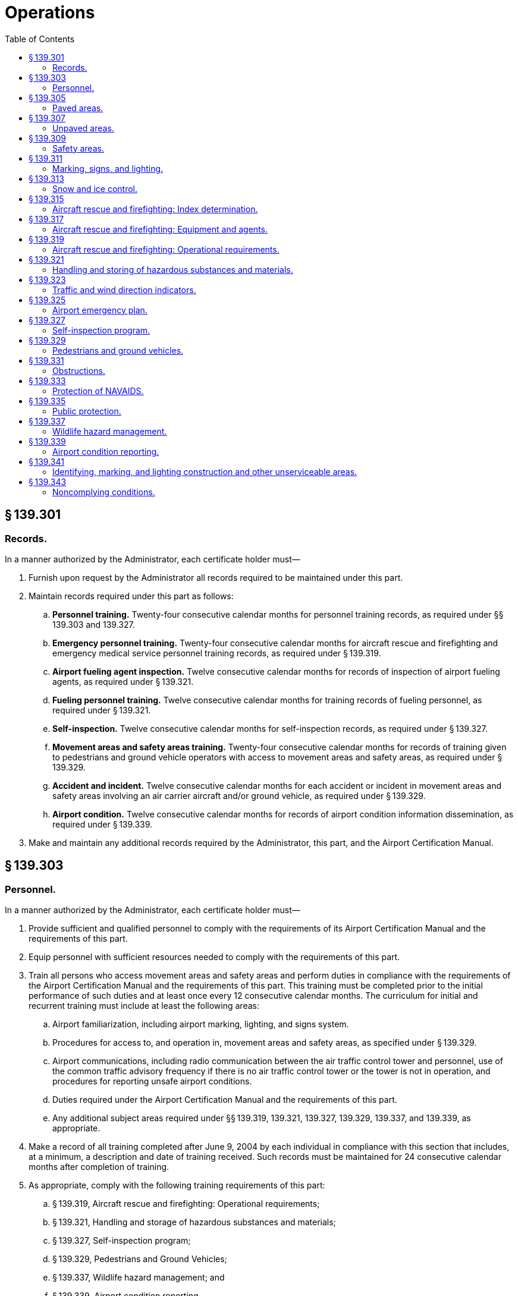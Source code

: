 # Operations
:toc:

## § 139.301

### Records.

In a manner authorized by the Administrator, each certificate holder must—

. Furnish upon request by the Administrator all records required to be maintained under this part.
. Maintain records required under this part as follows:
.. *Personnel training.* Twenty-four consecutive calendar months for personnel training records, as required under §§ 139.303 and 139.327.
.. *Emergency personnel training.* Twenty-four consecutive calendar months for aircraft rescue and firefighting and emergency medical service personnel training records, as required under § 139.319.
.. *Airport fueling agent inspection.* Twelve consecutive calendar months for records of inspection of airport fueling agents, as required under § 139.321.
.. *Fueling personnel training.* Twelve consecutive calendar months for training records of fueling personnel, as required under § 139.321.
.. *Self-inspection.* Twelve consecutive calendar months for self-inspection records, as required under § 139.327.
.. *Movement areas and safety areas training.* Twenty-four consecutive calendar months for records of training given to pedestrians and ground vehicle operators with access to movement areas and safety areas, as required under § 139.329.
.. *Accident and incident.* Twelve consecutive calendar months for each accident or incident in movement areas and safety areas involving an air carrier aircraft and/or ground vehicle, as required under § 139.329.
.. *Airport condition.* Twelve consecutive calendar months for records of airport condition information dissemination, as required under § 139.339.
. Make and maintain any additional records required by the Administrator, this part, and the Airport Certification Manual.

## § 139.303

### Personnel.

In a manner authorized by the Administrator, each certificate holder must—

. Provide sufficient and qualified personnel to comply with the requirements of its Airport Certification Manual and the requirements of this part.
. Equip personnel with sufficient resources needed to comply with the requirements of this part.
. Train all persons who access movement areas and safety areas and perform duties in compliance with the requirements of the Airport Certification Manual and the requirements of this part. This training must be completed prior to the initial performance of such duties and at least once every 12 consecutive calendar months. The curriculum for initial and recurrent training must include at least the following areas:
.. Airport familiarization, including airport marking, lighting, and signs system.
.. Procedures for access to, and operation in, movement areas and safety areas, as specified under § 139.329.
.. Airport communications, including radio communication between the air traffic control tower and personnel, use of the common traffic advisory frequency if there is no air traffic control tower or the tower is not in operation, and procedures for reporting unsafe airport conditions.
.. Duties required under the Airport Certification Manual and the requirements of this part.
.. Any additional subject areas required under §§ 139.319, 139.321, 139.327, 139.329, 139.337, and 139.339, as appropriate.
. Make a record of all training completed after June 9, 2004 by each individual in compliance with this section that includes, at a minimum, a description and date of training received. Such records must be maintained for 24 consecutive calendar months after completion of training.
. As appropriate, comply with the following training requirements of this part:
.. § 139.319, Aircraft rescue and firefighting: Operational requirements;
.. § 139.321, Handling and storage of hazardous substances and materials;
.. § 139.327, Self-inspection program;
.. § 139.329, Pedestrians and Ground Vehicles;
.. § 139.337, Wildlife hazard management; and
.. § 139.339, Airport condition reporting.
. Use an independent organization, or designee, to comply with the requirements of its Airport Certification Manual and the requirements of this part only if—
.. Such an arrangement is authorized by the Administrator;
.. A description of responsibilities and duties that will be assumed by an independent organization or designee is specified in the Airport Certification Manual; and
.. The independent organization or designee prepares records required under this part in sufficient detail to assure the certificate holder and the Administrator of adequate compliance with the Airport Certification Manual and the requirements of this part.

## § 139.305

### Paved areas.

. In a manner authorized by the Administrator, each certificate holder must maintain, and promptly repair the pavement of, each runway, taxiway, loading ramp, and parking area on the airport that is available for air carrier use as follows:
.. The pavement edges must not exceed 3 inches difference in elevation between abutting pavement sections and between pavement and abutting areas.
.. The pavement must have no hole exceeding 3 inches in depth nor any hole the slope of which from any point in the hole to the nearest point at the lip of the hole is 45 degrees or greater, as measured from the pavement surface plane, unless, in either case, the entire area of the hole can be covered by a 5-inch diameter circle.
.. The pavement must be free of cracks and surface variations that could impair directional control of air carrier aircraft, including any pavement crack or surface deterioration that produces loose aggregate or other contaminants.
.. Except as provided in paragraph (b) of this section, mud, dirt, sand, loose aggregate, debris, foreign objects, rubber deposits, and other contaminants must be removed promptly and as completely as practicable.
.. Except as provided in paragraph (b) of this section, any chemical solvent that is used to clean any pavement area must be removed as soon as possible, consistent with the instructions of the manufacturer of the solvent.
.. The pavement must be sufficiently drained and free of depressions to prevent ponding that obscures markings or impairs safe aircraft operations.
. Paragraphs (a)(4) and (a)(5) of this section do not apply to snow and ice accumulations and their control, including the associated use of materials, such as sand and deicing solutions.
. FAA Advisory Circulars contain methods and procedures for the maintenance and configuration of paved areas that are acceptable to the Administrator.

## § 139.307

### Unpaved areas.

. In a manner authorized by the Administrator, each certificate holder must maintain and promptly repair the surface of each gravel, turf, or other unpaved runway, taxiway, or loading ramp and parking area on the airport that is available for air carrier use as follows:
              
.. No slope from the edge of the full-strength surfaces downward to the existing terrain must be steeper than 2:1.
.. The full-strength surfaces must have adequate crown or grade to assure sufficient drainage to prevent ponding.
.. The full-strength surfaces must be adequately compacted and sufficiently stable to prevent rutting by aircraft or the loosening or build-up of surface material, which could impair directional control of aircraft or drainage.
.. The full-strength surfaces must have no holes or depressions that exceed 3 inches in depth and are of a breadth capable of impairing directional control or causing damage to an aircraft.
.. Debris and foreign objects must be promptly removed from the surface.
. FAA Advisory Circulars contain methods and procedures for the maintenance and configuration of unpaved areas that are acceptable to the Administrator.

## § 139.309

### Safety areas.

. In a manner authorized by the Administrator, each certificate holder must provide and maintain, for each runway and taxiway that is available for air carrier use, a safety area of at least the dimensions that—
.. Existed on December 31, 1987, if the runway or taxiway had a safety area on December 31, 1987, and if no reconstruction or significant expansion of the runway or taxiway was begun on or after January 1, 1988; or
.. Are authorized by the Administrator at the time the construction, reconstruction, or expansion began if construction, reconstruction, or significant expansion of the runway or taxiway began on or after January 1, 1988.
. Each certificate holder must maintain its safety areas as follows:
.. Each safety area must be cleared and graded and have no potentially hazardous ruts, humps, depressions, or other surface variations.
.. Each safety area must be drained by grading or storm sewers to prevent water accumulation.
.. Each safety area must be capable under dry conditions of supporting snow removal and aircraft rescue and firefighting equipment and of supporting the occasional passage of aircraft without causing major damage to the aircraft.
.. No objects may be located in any safety area, except for objects that need to be located in a safety area because of their function. These objects must be constructed, to the extent practical, on frangibly mounted structures of the lowest practical height, with the frangible point no higher than 3 inches above grade.
. FAA Advisory Circulars contain methods and procedures for the configuration and maintenance of safety areas acceptable to the Administrator.

## § 139.311

### Marking, signs, and lighting.

. *Marking.* Each certificate holder must provide and maintain marking systems for air carrier operations on the airport that are authorized by the Administrator and consist of at least the following:
.. Runway markings meeting the specifications for takeoff and landing minimums for each runway.
.. A taxiway centerline.
.. Taxiway edge markings, as appropriate.
.. Holding position markings.
.. Instrument landing system (ILS) critical area markings.
. *Signs.* (1) Each certificate holder must provide and maintain sign systems for air carrier operations on the airport that are authorized by the Administrator and consist of at least the following:
. *Lighting.* Each certificate holder must provide and maintain lighting systems for air carrier operations when the airport is open at night, during conditions below visual flight rules (VFR) minimums, or in Alaska, during periods in which a prominent unlighted object cannot be seen from a distance of 3 statute miles or the sun is more than six degrees below the horizon. These lighting systems must be authorized by the Administrator and consist of at least the following:
.. Runway lighting that meets the specifications for takeoff and landing minimums, as authorized by the Administrator, for each runway.
.. One of the following taxiway lighting systems:
... Centerline lights.
... Centerline reflectors.
... Edge lights.
... Edge reflectors.
.. An airport beacon.
.. Approach lighting that meets the specifications for takeoff and landing minimums, as authorized by the Administrator, for each runway, unless provided and/or maintained by an entity other than the certificate holder.
.. Obstruction marking and lighting, as appropriate, on each object within its authority that has been determined by the FAA to be an obstruction.
. *Maintenance.* Each certificate holder must properly maintain each marking, sign, or lighting system installed and operated on the airport. As used in this section, to “properly maintain” includes cleaning, replacing, or repairing any faded, missing, or nonfunctional item; keeping each item unobscured and clearly visible; and ensuring that each item provides an accurate reference to the user.
. *Lighting interference.* Each certificate holder must ensure that all lighting on the airport, including that for aprons, vehicle parking areas, roadways, fuel storage areas, and buildings, is adequately adjusted or shielded to prevent interference with air traffic control and aircraft operations.
. *Standards.* FAA Advisory Circulars contain methods and procedures for the equipment, material, installation, and maintenance of marking, sign, and lighting systems listed in this section that are acceptable to the Administrator.
. *Implementation.* The sign systems required under paragraph (b)(3) of this section must be implemented by each holder of a Class III Airport Operating Certificate not later than 36 consecutive calendar months after June 9, 2004.

(i) Signs identifying taxiing routes on the movement area.

(ii) Holding position signs.

(iii) Instrument landing system (ILS) critical area signs.

(2) Unless otherwise authorized by the Administrator, the signs required by paragraph (b)(1) of this section must be internally illuminated at each Class I, II, and IV airport.

(3) Unless otherwise authorized by the Administrator, the signs required by paragraphs (b)(1)(ii) and (b)(1)(iii) of this section must be internally illuminated at each Class III airport.

## § 139.313

### Snow and ice control.

. As determined by the Administrator, each certificate holder whose airport is located where snow and icing conditions occur must prepare, maintain, and carry out a snow and ice control plan in a manner authorized by the Administrator.
. The snow and ice control plan required by this section must include, at a minimum, instructions and procedures for—
.. Prompt removal or control, as completely as practical, of snow, ice, and slush on each movement area;
.. Positioning snow off the movement area surfaces so all air carrier aircraft propellers, engine pods, rotors, and wing tips will clear any snowdrift and snowbank as the aircraft's landing gear traverses any portion of the movement area;
.. Selection and application of authorized materials for snow and ice control to ensure that they adhere to snow and ice sufficiently to minimize engine ingestion;
.. Timely commencement of snow and ice control operations; and
.. Prompt notification, in accordance with § 139.339, of all air carriers using the airport when any portion of the movement area normally available to them is less than satisfactorily cleared for safe operation by their aircraft.
. FAA Advisory Circulars contain methods and procedures for snow and ice control equipment, materials, and removal that are acceptable to the Administrator.

## § 139.315

### Aircraft rescue and firefighting: Index determination.

. An index is required by paragraph (c) of this section for each certificate holder. The Index is determined by a combination of—
.. The length of air carrier aircraft and
.. Average daily departures of air carrier aircraft.
. For the purpose of Index determination, air carrier aircraft lengths are grouped as follows:
              
.. Index A includes aircraft less than 90 feet in length.
.. Index B includes aircraft at least 90 feet but less than 126 feet in length.
.. Index C includes aircraft at least 126 feet but less than 159 feet in length.
.. Index D includes aircraft at least 159 feet but less than 200 feet in length.
.. Index E includes aircraft at least 200 feet in length.
. Except as provided in § 139.319(c), if there are five or more average daily departures of air carrier aircraft in a single Index group serving that airport, the longest aircraft with an average of five or more daily departures determines the Index required for the airport. When there are fewer than five average daily departures of the longest air carrier aircraft serving the airport, the Index required for the airport will be the next lower Index group than the Index group prescribed for the longest aircraft.
. The minimum designated index shall be Index A.
. A holder of a Class III Airport Operating Certificate may comply with this section by providing a level of safety comparable to Index A that is approved by the Administrator. Such alternate compliance must be described in the ACM and must include:
.. Pre-arranged firefighting and emergency medical response procedures, including agreements with responding services.
.. Means for alerting firefighting and emergency medical response personnel.
.. Type of rescue and firefighting equipment to be provided.
.. Training of responding firefighting and emergency medical personnel on airport familiarization and communications.

## § 139.317

### Aircraft rescue and firefighting: Equipment and agents.

Unless otherwise authorized by the Administrator, the following rescue and firefighting equipment and agents are the minimum required for the Indexes referred to in § 139.315:

. *Index A.* One vehicle carrying at least—
.. 500 pounds of sodium-based dry chemical, halon 1211, or clean agent; or
.. 450 pounds of potassium-based dry chemical and water with a commensurate quantity of AFFF to total 100 gallons for simultaneous dry chemical and AFFF application.
. *Index B.* Either of the following:
.. One vehicle carrying at least 500 pounds of sodium-based dry chemical, halon 1211, or clean agent and 1,500 gallons of water and the commensurate quantity of AFFF for foam production.
.. Two vehicles—
... One vehicle carrying the extinguishing agents as specified in paragraphs (a)(1) or (a)(2) of this section; and
... One vehicle carrying an amount of water and the commensurate quantity of AFFF so the total quantity of water for foam production carried by both vehicles is at least 1,500 gallons.
. *Index C.* Either of the following:
.. Three vehicles—
... One vehicle carrying the extinguishing agents as specified in paragraph (a)(1) or (a)(2) of this section; and
... Two vehicles carrying an amount of water and the commensurate quantity of AFFF so the total quantity of water for foam production carried by all three vehicles is at least 3,000 gallons.
.. Two vehicles—
... One vehicle carrying the extinguishing agents as specified in paragraph (b)(1) of this section; and
... One vehicle carrying water and the commensurate quantity of AFFF so the total quantity of water for foam production carried by both vehicles is at least 3,000 gallons.
. *Index D.* Three vehicles—
.. One vehicle carrying the extinguishing agents as specified in paragraphs (a)(1) or (a)(2) of this section; and
.. Two vehicles carrying an amount of water and the commensurate quantity of AFFF so the total quantity of water for foam production carried by all three vehicles is at least 4,000 gallons.
. *Index E.* Three vehicles—
.. One vehicle carrying the extinguishing agents as specified in paragraphs (a)(1) or (a)(2) of this section; and
              
.. Two vehicles carrying an amount of water and the commensurate quantity of AFFF so the total quantity of water for foam production carried by all three vehicles is at least 6,000 gallons.
. *Foam discharge capacity.* Each aircraft rescue and firefighting vehicle used to comply with Index B, C, D, or E requirements with a capacity of at least 500 gallons of water for foam production must be equipped with a turret. Vehicle turret discharge capacity must be as follows:
.. Each vehicle with a minimum-rated vehicle water tank capacity of at least 500 gallons, but less than 2,000 gallons, must have a turret discharge rate of at least 500 gallons per minute, but not more than 1,000 gallons per minute.
.. Each vehicle with a minimum-rated vehicle water tank capacity of at least 2,000 gallons must have a turret discharge rate of at least 600 gallons per minute, but not more than 1,200 gallons per minute.
. *Agent discharge capacity.* Each aircraft rescue and firefighting vehicle that is required to carry dry chemical, halon 1211, or clean agent for compliance with the Index requirements of this section must meet one of the following minimum discharge rates for the equipment installed:
.. Dry chemical, halon 1211, or clean agent through a hand line—5 pounds per second.
.. Dry chemical, halon 1211, or clean agent through a turret—16 pounds per second.
. *Extinguishing agent substitutions.* Other extinguishing agent substitutions authorized by the Administrator may be made in amounts that provide equivalent firefighting capability.
. *AFFF quantity requirements.* In addition to the quantity of water required, each vehicle required to carry AFFF must carry AFFF in an appropriate amount to mix with twice the water required to be carried by the vehicle.
. *Methods and procedures.* FAA Advisory Circulars contain methods and procedures for ARFF equipment and extinguishing agents that are acceptable to the Administrator.
. *Implementation.* Each holder of a Class II, III, or IV Airport Operating Certificate must implement the requirements of this section no later than 36 consecutive calendar months after June 9, 2004.

## § 139.319

### Aircraft rescue and firefighting: Operational requirements.

. *Rescue and firefighting capability.* Except as provided in paragraph (c) of this section, each certificate holder must provide on the airport, during air carrier operations at the airport, at least the rescue and firefighting capability specified for the Index required by § 139.317 in a manner authorized by the Administrator.
. *Increase in Index.* Except as provided in paragraph (c) of this section, if an increase in the average daily departures or the length of air carrier aircraft results in an increase in the Index required by paragraph (a) of this section, the certificate holder must comply with the increased requirements.
. *Reduction in rescue and firefighting.* During air carrier operations with only aircraft shorter than the Index aircraft group required by paragraph (a) of this section, the certificate holder may reduce the rescue and firefighting to a lower level corresponding to the Index group of the longest air carrier aircraft being operated.
. *Procedures for reduction in capability.* Any reduction in the rescue and firefighting capability from the Index required by paragraph (a) of this section, in accordance with paragraph (c) of this section, must be subject to the following conditions:
.. Procedures for, and the persons having the authority to implement, the reductions must be included in the Airport Certification Manual.
.. A system and procedures for recall of the full aircraft rescue and firefighting capability must be included in the Airport Certification Manual.
.. The reductions may not be implemented unless notification to air carriers is provided in the Airport/Facility Directory or Notices to Airmen (NOTAM), as appropriate, and by direct notification of local air carriers.
              
. *Vehicle communications.* Each vehicle required under § 139.317 must be equipped with two-way voice radio communications that provide for contact with at least—
.. All other required emergency vehicles;
.. The air traffic control tower;
.. The common traffic advisory frequency when an air traffic control tower is not in operation or there is no air traffic control tower, and
.. Fire stations, as specified in the airport emergency plan.
. *Vehicle marking and lighting.* Each vehicle required under § 139.317 must—
.. Have a flashing or rotating beacon and
.. Be painted or marked in colors to enhance contrast with the background environment and optimize daytime and nighttime visibility and identification.
. *Vehicle readiness.* Each vehicle required under § 139.317 must be maintained as follows:
.. The vehicle and its systems must be maintained so as to be operationally capable of performing the functions required by this subpart during all air carrier operations.
.. If the airport is located in a geographical area subject to prolonged temperatures below 33 degrees Fahrenheit, the vehicles must be provided with cover or other means to ensure equipment operation and discharge under freezing conditions.
.. Any required vehicle that becomes inoperative to the extent that it cannot perform as required by paragraph (g)(1) of this section must be replaced immediately with equipment having at least equal capabilities. If replacement equipment is not available immediately, the certificate holder must so notify the Regional Airports Division Manager and each air carrier using the airport in accordance with § 139.339. If the required Index level of capability is not restored within 48 hours, the airport operator, unless otherwise authorized by the Administrator, must limit air carrier operations on the airport to those compatible with the Index corresponding to the remaining operative rescue and firefighting equipment.
. *Response requirements.* (1) With the aircraft rescue and firefighting equipment required under this part and the number of trained personnel that will assure an effective operation, each certificate holder must—
. Respond to each emergency during periods of air carrier operations; and
.. All rescue and firefighting personnel are equipped in a manner authorized by the Administrator with protective clothing and equipment needed to perform their duties.
.. All rescue and firefighting personnel are properly trained to perform their duties in a manner authorized by the Administrator. Such personnel must be trained prior to initial performance of rescue and firefighting duties and receive recurrent instruction every 12 consecutive calendar months. The curriculum for initial and recurrent training must include at least the following areas:
... Airport familiarization, including airport signs, marking, and lighting.
... Aircraft familiarization.
... Rescue and firefighting personnel safety.
... Emergency communications systems on the airport, including fire alarms.
... Use of the fire hoses, nozzles, turrets, and other appliances required for compliance with this part.
              
... Application of the types of extinguishing agents required for compliance with this part.
... Emergency aircraft evacuation assistance.
... Firefighting operations.
... Adapting and using structural rescue and firefighting equipment for aircraft rescue and firefighting.
... Aircraft cargo hazards, including hazardous materials/dangerous goods incidents.
... Familiarization with firefighters' duties under the airport emergency plan.
.. All rescue and firefighting personnel must participate in at least one live-fire drill prior to initial performance of rescue and firefighting duties and every 12 consecutive calendar months thereafter.
.. At least one individual, who has been trained and is current in basic emergency medical services, is available during air carrier operations. This individual must be trained prior to initial performance of emergency medical services. Training must be at a minimum 40 hours in length and cover the following topics:
... Bleeding.
... Cardiopulmonary resuscitation.
... Shock.
... Primary patient survey.
... Injuries to the skull, spine, chest, and extremities.
... Internal injuries.
... Moving patients.
... Burns.
... Triage.
.. A record is maintained of all training given to each individual under this section for 24 consecutive calendar months after completion of training. Such records must include, at a minimum, a description and date of training received.
.. Sufficient rescue and firefighting personnel are available during all air carrier operations to operate the vehicles, meet the response times, and meet the minimum agent discharge rates required by this part.
.. Procedures and equipment are established and maintained for alerting rescue and firefighting personnel by siren, alarm, or other means authorized by the Administrator to any existing or impending emergency requiring their assistance.
. *Hazardous materials guidance.* Each aircraft rescue and firefighting vehicle responding to an emergency on the airport must be equipped with, or have available through a direct communications link, the “North American Emergency Response Guidebook” published by the U.S. Department of Transportation or similar response guidance to hazardous materials/dangerous goods incidents. Information on obtaining the “North American Emergency Response Guidebook” is available from the Regional Airports Division Manager.
. *Emergency access roads.* Each certificate holder must ensure that roads designated for use as emergency access roads for aircraft rescue and firefighting vehicles are maintained in a condition that will support those vehicles during all-weather conditions.
. *Methods and procedures.* FAA Advisory Circulars contain methods and procedures for aircraft rescue and firefighting and emergency medical equipment and training that are acceptable to the Administrator.
. *Implementation.* Each holder of a Class II, III, or IV Airport Operating Certificate must implement the requirements of this section no later than 36 consecutive calendar months after June 9, 2004.

(ii) When requested by the Administrator, demonstrate compliance with the response requirements specified in this section.

(2) The response required by paragraph (h)(1)(ii) of this section must achieve the following performance criteria:

(i) Within 3 minutes from the time of the alarm, at least one required aircraft rescue and firefighting vehicle must reach the midpoint of the farthest runway serving air carrier aircraft from its assigned post or reach any other specified point of comparable distance on the movement area that is available to air carriers, and begin application of extinguishing agent.

(ii) Within 4 minutes from the time of alarm, all other required vehicles must reach the point specified in paragraph (h)(2)(i) of this section from their assigned posts and begin application of an extinguishing agent.

(i) *Personnel.* Each certificate holder must ensure the following:

## § 139.321

### Handling and storing of hazardous substances and materials.

. Each certificate holder who acts as a cargo handling agent must establish and maintain procedures for the protection of persons and property on the airport during the handling and storing of any material regulated by the Hazardous Materials Regulations (49 CFR 171 through 180) that is, or is intended to be, transported by air. These procedures must provide for at least the following:
.. Designated personnel to receive and handle hazardous substances and materials.
.. Assurance from the shipper that the cargo can be handled safely, including any special handling procedures required for safety.
              
.. Special areas for storage of hazardous materials while on the airport.
. Each certificate holder must establish and maintain standards authorized by the Administrator for protecting against fire and explosions in storing, dispensing, and otherwise handling fuel (other than articles and materials that are, or are intended to be, aircraft cargo) on the airport. These standards must cover facilities, procedures, and personnel training and must address at least the following:
.. Bonding.
.. Public protection.
.. Control of access to storage areas.
.. Fire safety in fuel farm and storage areas.
.. Fire safety in mobile fuelers, fueling pits, and fueling cabinets.
.. Training of fueling personnel in fire safety in accordance with paragraph (e) of this section. Such training at Class III airports must be completed within 12 consecutive calendar months after June 9, 2004.
.. The fire code of the public body having jurisdiction over the airport.
. Each certificate holder must, as a fueling agent, comply with, and require all other fueling agents operating on the airport to comply with, the standards established under paragraph (b) of this section and must perform reasonable surveillance of all fueling activities on the airport with respect to those standards.
. Each certificate holder must inspect the physical facilities of each airport tenant fueling agent at least once every 3 consecutive months for compliance with paragraph (b) of this section and maintain a record of that inspection for at least 12 consecutive calendar months.
. The training required in paragraph (b)(6) of this section must include at least the following:
.. At least one supervisor with each fueling agent must have completed an aviation fuel training course in fire safety that is authorized by the Administrator. Such an individual must be trained prior to initial performance of duties, or enrolled in an authorized aviation fuel training course that will be completed within 90 days of initiating duties, and receive recurrent instruction at least every 24 consecutive calendar months.
.. All other employees who fuel aircraft, accept fuel shipments, or otherwise handle fuel must receive at least initial on-the-job training and recurrent instruction every 24 consecutive calendar months in fire safety from the supervisor trained in accordance with paragraph (e)(1) of this section.
. Each certificate holder must obtain a written confirmation once every 12 consecutive calendar months from each airport tenant fueling agent that the training required by paragraph (e) of this section has been accomplished. This written confirmation must be maintained for 12 consecutive calendar months.
. Unless otherwise authorized by the Administrator, each certificate holder must require each tenant fueling agent to take immediate corrective action whenever the certificate holder becomes aware of noncompliance with a standard required by paragraph (b) of this section. The certificate holder must notify the appropriate FAA Regional Airports Division Manager immediately when noncompliance is discovered and corrective action cannot be accomplished within a reasonable period of time.
. FAA Advisory Circulars contain methods and procedures for the handling and storage of hazardous substances and materials that are acceptable to the Administrator.

## § 139.323

### Traffic and wind direction indicators.

In a manner authorized by the Administrator, each certificate holder must provide and maintain the following on its airport:

. A wind cone that visually provides surface wind direction information to pilots. For each runway available for air carrier use, a supplemental wind cone must be installed at the end of the runway or at least at one point visible to the pilot while on final approach and prior to takeoff. If the airport is open for air carrier operations at night, the wind direction indicators, including the required supplemental indicators, must be lighted.
. For airports serving any air carrier operation when there is no control tower operating, a segmented circle, a landing strip indicator and a traffic pattern indicator must be installed around a wind cone for each runway with a right-hand traffic pattern.
. FAA Advisory Circulars contain methods and procedures for the installation, lighting, and maintenance of traffic and wind indicators that are acceptable to the Administrator.

## § 139.325

### Airport emergency plan.

. In a manner authorized by the Administrator, each certificate holder must develop and maintain an airport emergency plan designed to minimize the possibility and extent of personal injury and property damage on the airport in an emergency. The plan must—
.. Include procedures for prompt response to all emergencies listed in paragraph (b) of this section, including a communications network;
.. Contain sufficient detail to provide adequate guidance to each person who must implement these procedures; and
.. To the extent practicable, provide for an emergency response for the largest air carrier aircraft in the Index group required under § 139.315.
. The plan required by this section must contain instructions for response to—
.. Aircraft incidents and accidents;
.. Bomb incidents, including designation of parking areas for the aircraft involved;
.. Structural fires;
.. Fires at fuel farms or fuel storage areas;
.. Natural disaster;
.. Hazardous materials/dangerous goods incidents;
.. Sabotage, hijack incidents, and other unlawful interference with operations;
.. Failure of power for movement area lighting; and
.. Water rescue situations, as appropriate.
. The plan required by this section must address or include—
.. To the extent practicable, provisions for medical services, including transportation and medical assistance for the maximum number of persons that can be carried on the largest air carrier aircraft that the airport reasonably can be expected to serve;
.. The name, location, telephone number, and emergency capability of each hospital and other medical facility and the business address and telephone number of medical personnel on the airport or in the communities it serves who have agreed to provide medical assistance or transportation;
.. The name, location, and telephone number of each rescue squad, ambulance service, military installation, and government agency on the airport or in the communities it serves that agrees to provide medical assistance or transportation;
.. An inventory of surface vehicles and aircraft that the facilities, agencies, and personnel included in the plan under paragraphs (c)(2) and (3) of this section will provide to transport injured and deceased persons to locations on the airport and in the communities it serves;
.. A list of each hangar or other building on the airport or in the communities it serves that will be used to accommodate uninjured, injured, and deceased persons;
.. Plans for crowd control, including the name and location of each safety or security agency that agrees to provide assistance for the control of crowds in the event of an emergency on the airport; and
.. Procedures for removing disabled aircraft, including, to the extent practical, the name, location, and telephone numbers of agencies with aircraft removal responsibilities or capabilities.
. The plan required by this section must provide for—
.. The marshalling, transportation, and care of ambulatory injured and uninjured accident survivors;
.. The removal of disabled aircraft;
.. Emergency alarm or notification systems; and
.. Coordination of airport and control tower functions relating to emergency actions, as appropriate.
. The plan required by this section must contain procedures for notifying the facilities, agencies, and personnel who have responsibilities under the plan of the location of an aircraft accident, the number of persons involved in that accident, or any other information necessary to carry out their responsibilities, as soon as that information becomes available.
. The plan required by this section must contain provisions, to the extent practicable, for the rescue of aircraft accident victims from significant bodies of water or marsh lands adjacent to the airport that are crossed by the approach and departure flight paths of air carriers. A body of water or marshland is significant if the area exceeds one-quarter square mile and cannot be traversed by conventional land rescue vehicles. To the extent practicable, the plan must provide for rescue vehicles with a combined capacity for handling the maximum number of persons that can be carried on board the largest air carrier aircraft in the Index group required under § 139.315.
. Each certificate holder must—
.. Coordinate the plan with law enforcement agencies, rescue and firefighting agencies, medical personnel and organizations, the principal tenants at the airport, and all other persons who have responsibilities under the plan;
.. To the extent practicable, provide for participation by all facilities, agencies, and personnel specified in paragraph (g)(1) of this section in the development of the plan;
.. Ensure that all airport personnel having duties and responsibilities under the plan are familiar with their assignments and are properly trained; and
.. At least once every 12 consecutive calendar months, review the plan with all of the parties with whom the plan is coordinated, as specified in paragraph (g)(1) of this section, to ensure that all parties know their responsibilities and that all of the information in the plan is current.
. Each holder of a Class I Airport Operating Certificate must hold a full-scale airport emergency plan exercise at least once every 36 consecutive calendar months.
. Each airport subject to applicable FAA and Transportation Security Administration security regulations must ensure that instructions for response to paragraphs (b)(2) and (b)(7) of this section in the airport emergency plan are consistent with its approved airport security program.
. FAA Advisory Circulars contain methods and procedures for the development of an airport emergency plan that are acceptable to the Administrator.
. The emergency plan required by this section must be submitted by each holder of a Class II, III, or IV Airport Operating Certificate no later than 24 consecutive calendar months after June 9, 2004.

## § 139.327

### Self-inspection program.

. In a manner authorized by the Administrator, each certificate holder must inspect the airport to assure compliance with this subpart according to the following schedule:
.. Daily, except as otherwise required by the Airport Certification Manual;
.. When required by any unusual condition, such as construction activities or meteorological conditions, that may affect safe air carrier operations; and
.. Immediately after an accident or incident.
. Each certificate holder must provide the following:
.. Equipment for use in conducting safety inspections of the airport;
.. Procedures, facilities, and equipment for reliable and rapid dissemination of information between the certificate holder's personnel and air carriers; and
.. Procedures to ensure qualified personnel perform the inspections. Such procedures must ensure personnel are trained, as specified under § 139.303, and receive initial and recurrent instruction every 12 consecutive calendar months in at least the following areas:
... Airport familiarization, including airport signs, marking and lighting.
... Airport emergency plan.
... Notice to Airmen (NOTAM) notification procedures.
... Procedures for pedestrians and ground vehicles in movement areas and safety areas.
... Discrepancy reporting procedures; and
.. A reporting system to ensure prompt correction of unsafe airport conditions noted during the inspection, including wildlife strikes.
. Each certificate holder must—
.. Prepare, and maintain for at least 12 consecutive calendar months, a record of each inspection prescribed by this section, showing the conditions found and all corrective actions taken.
.. Prepare records of all training given after June 9, 2004 to each individual in compliance with this section that includes, at a minimum, a description and date of training received. Such records must be maintained for 24 consecutive calendar months after completion of training.
. FAA Advisory Circulars contain methods and procedures for the conduct of airport self-inspections that are acceptable to the Administrator.

## § 139.329

### Pedestrians and ground vehicles.

In a manner authorized by the Administrator, each certificate holder must—

. Limit access to movement areas and safety areas only to those pedestrians and ground vehicles necessary for airport operations;
. Establish and implement procedures for the safe and orderly access to and operation in movement areas and safety areas by pedestrians and ground vehicles, including provisions identifying the consequences of noncompliance with the procedures by all persons;
. When an air traffic control tower is in operation, ensure that each pedestrian and ground vehicle in movement areas or safety areas is controlled by one of the following:
.. Two-way radio communications between each pedestrian or vehicle and the tower;
.. An escort with two-way radio communications with the tower accompanying any pedestrian or vehicle without a radio; or
.. Measures authorized by the Administrator for controlling pedestrians and vehicles, such as signs, signals, or guards, when it is not operationally practical to have two-way radio communications between the tower and the pedestrian, vehicle, or escort;
. When an air traffic control tower is not in operation, or there is no air traffic control tower, provide adequate procedures to control pedestrians and ground vehicles in movement areas or safety areas through two-way radio communications or prearranged signs or signals;
. Ensure that all persons are trained on procedures required under paragraph (b) of this section prior to the initial performance of such duties and at least once every 12 consecutive calendar months, including consequences of noncompliance, prior to moving on foot, or operating a ground vehicle, in movement areas or safety areas; and
. Maintain the following records:
.. A description and date of training completed after June 9, 2004 by each individual in compliance with this section. A record for each individual must be maintained for 24 consecutive months after the termination of an individual's access to movement areas and safety areas.
.. A description and date of any accidents or incidents in the movement areas and safety areas involving air carrier aircraft, a ground vehicle or a pedestrian. Records of each accident or incident occurring after the June 9, 2004 must be maintained for 12 consecutive calendar months from the date of the accident or incident.

## § 139.331

### Obstructions.

In a manner authorized by the Administrator, each certificate holder must ensure that each object in each area within its authority that has been determined by the FAA to be an obstruction is removed, marked, or lighted, unless determined to be unnecessary by an FAA aeronautical study. FAA Advisory Circulars contain methods and procedures for the lighting of obstructions that are acceptable to the Administrator.

## § 139.333

### Protection of NAVAIDS.

In a manner authorized by the Administrator, each certificate holder must—

. Prevent the construction of facilities on its airport that, as determined by the Administrator, would derogate the operation of an electronic or visual NAVAID and air traffic control facilities on the airport;
. Protect—or if the owner is other than the certificate holder, assist in protecting—all NAVAIDS on its airport against vandalism and theft; and
. Prevent, insofar as it is within the airport's authority, interruption of visual and electronic signals of NAVAIDS.

## § 139.335

### Public protection.

. In a manner authorized by the Administrator, each certificate holder must provide—
.. Safeguards to prevent inadvertent entry to the movement area by unauthorized persons or vehicles; and
.. Reasonable protection of persons and property from aircraft blast.
. Fencing that meets the requirements of applicable FAA and Transportation Security Administration security regulations in areas subject to these regulations is acceptable for meeting the requirements of paragraph (a)(l) of this section.

## § 139.337

### Wildlife hazard management.

. In accordance with its Airport Certification Manual and the requirements of this section, each certificate holder must take immediate action to alleviate wildlife hazards whenever they are detected.
. In a manner authorized by the Administrator, each certificate holder must ensure that a wildlife hazard assessment is conducted when any of the following events occurs on or near the airport:
.. An air carrier aircraft experiences multiple wildlife strikes;
.. An air carrier aircraft experiences substantial damage from striking wildlife. As used in this paragraph, substantial damage means damage or structural failure incurred by an aircraft that adversely affects the structural strength, performance, or flight characteristics of the aircraft and that would normally require major repair or replacement of the affected component;
.. An air carrier aircraft experiences an engine ingestion of wildlife; or
.. Wildlife of a size, or in numbers, capable of causing an event described in paragraphs (b)(1), (b)(2), or (b)(3) of this section is observed to have access to any airport flight pattern or aircraft movement area.
. The wildlife hazard assessment required in paragraph (b) of this section must be conducted by a wildlife damage management biologist who has professional training and/or experience in wildlife hazard management at airports or an individual working under direct supervision of such an individual. The wildlife hazard assessment must contain at least the following:
.. An analysis of the events or circumstances that prompted the assessment.
.. Identification of the wildlife species observed and their numbers, locations, local movements, and daily and seasonal occurrences.
.. Identification and location of features on and near the airport that attract wildlife.
.. A description of wildlife hazards to air carrier operations.
.. Recommended actions for reducing identified wildlife hazards to air carrier operations.
. The wildlife hazard assessment required under paragraph (b) of this section must be submitted to the Administrator for approval and determination of the need for a wildlife hazard management plan. In reaching this determination, the Administrator will consider—
.. The wildlife hazard assessment;
.. Actions recommended in the wildlife hazard assessment to reduce wildlife hazards;
.. The aeronautical activity at the airport, including the frequency and size of air carrier aircraft;
.. The views of the certificate holder;
.. The views of the airport users; and
.. Any other known factors relating to the wildlife hazard of which the Administrator is aware.
. When the Administrator determines that a wildlife hazard management plan is needed, the certificate holder must formulate and implement a plan using the wildlife hazard assessment as a basis. The plan must—
.. Provide measures to alleviate or eliminate wildlife hazards to air carrier operations;
              
.. Be submitted to, and approved by, the Administrator prior to implementation; and
.. As authorized by the Administrator, become a part of the Airport Certification Manual.
. The plan must include at least the following:
.. A list of the individuals having authority and responsibility for implementing each aspect of the plan.
.. A list prioritizing the following actions identified in the wildlife hazard assessment and target dates for their initiation and completion:
... Wildlife population management;
... Habitat modification; and
... Land use changes.
.. Requirements for and, where applicable, copies of local, State, and Federal wildlife control permits.
.. Identification of resources that the certificate holder will provide to implement the plan.
.. Procedures to be followed during air carrier operations that at a minimum includes—
... Designation of personnel responsible for implementing the procedures;
... Provisions to conduct physical inspections of the aircraft movement areas and other areas critical to successfully manage known wildlife hazards before air carrier operations begin;
... Wildlife hazard control measures; and
... Ways to communicate effectively between personnel conducting wildlife control or observing wildlife hazards and the air traffic control tower.
.. Procedures to review and evaluate the wildlife hazard management plan every 12 consecutive months or following an event described in paragraphs (b)(1), (b)(2), and (b)(3) of this section, including:
... The plan's effectiveness in dealing with known wildlife hazards on and in the airport's vicinity and
... Aspects of the wildlife hazards described in the wildlife hazard assessment that should be reevaluated.
.. A training program conducted by a qualified wildlife damage management biologist to provide airport personnel with the knowledge and skills needed to successfully carry out the wildlife hazard management plan required by paragraph (d) of this section.
. FAA Advisory Circulars contain methods and procedures for wildlife hazard management at airports that are acceptable to the Administrator.

## § 139.339

### Airport condition reporting.

In a manner authorized by the Administrator, each certificate holder must—

. Provide for the collection and dissemination of airport condition information to air carriers.
. In complying with paragraph (a) of this section, use the NOTAM system, as appropriate, and other systems and procedures authorized by the Administrator.
. In complying with paragraph (a) of this section, provide information on the following airport conditions that may affect the safe operations of air carriers:
.. Construction or maintenance activity on movement areas, safety areas, or loading ramps and parking areas.
.. Surface irregularities on movement areas, safety areas, or loading ramps and parking areas.
.. Snow, ice, slush, or water on the movement area or loading ramps and parking areas.
.. Snow piled or drifted on or near movement areas contrary to § 139.313.
.. Objects on the movement area or safety areas contrary to § 139.309.
.. Malfunction of any lighting system, holding position signs, or ILS critical area signs required by § 139.311.
.. Unresolved wildlife hazards as identified in accordance with § 139.337.
.. Nonavailability of any rescue and firefighting capability required in §§ 139.317 or 139.319.
.. Any other condition as specified in the Airport Certification Manual or that may otherwise adversely affect the safe operations of air carriers.
. Each certificate holder must prepare and keep, for at least 12 consecutive calendar months, a record of each dissemination of airport condition information to air carriers prescribed by this section.
. FAA Advisory Circulars contain methods and procedures for using the NOTAM system and the dissemination of airport information that are acceptable to the Administrator.

## § 139.341

### Identifying, marking, and lighting construction and other unserviceable areas.

. In a manner authorized by the Administrator, each certificate holder must—
.. Mark and, if appropriate, light in a manner authorized by the Administrator—
... Each construction area and unserviceable area that is on or adjacent to any movement area or any other area of the airport on which air carrier aircraft may be operated;
... Each item of construction equipment and each construction roadway, which may affect the safe movement of aircraft on the airport; and
... Any area adjacent to a NAVAID that, if traversed, could cause derogation of the signal or the failure of the NAVAID; and
.. Provide procedures, such as a review of all appropriate utility plans prior to construction, for avoiding damage to existing utilities, cables, wires, conduits, pipelines, or other underground facilities.
. FAA Advisory Circulars contain methods and procedures for identifying and marking construction areas that are acceptable to the Administrator.

## § 139.343

### Noncomplying conditions.

Unless otherwise authorized by the Administrator, whenever the requirements of subpart D of this part cannot be met to the extent that uncorrected unsafe conditions exist on the airport, the certificate holder must limit air carrier operations to those portions of the airport not rendered unsafe by those conditions.

